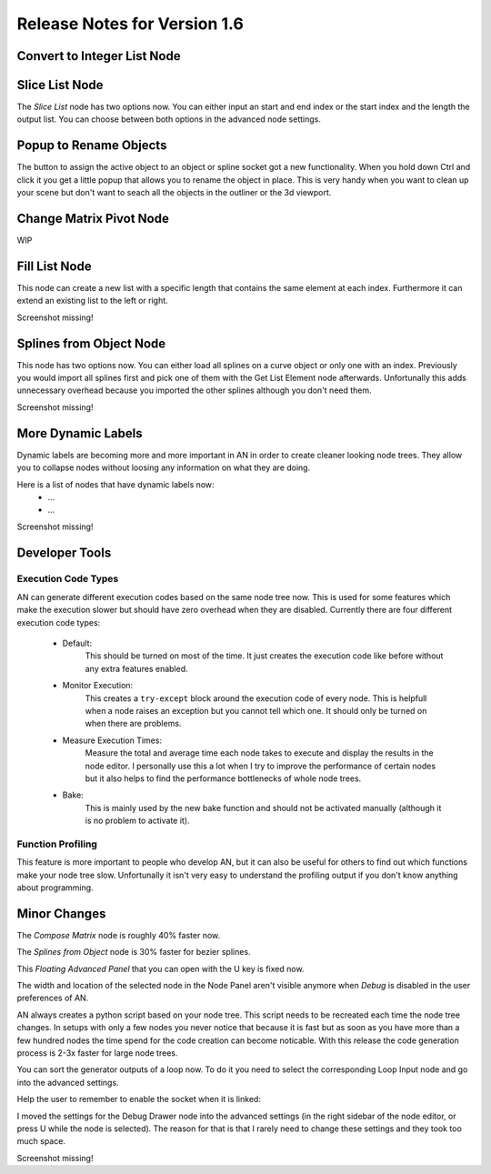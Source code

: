 Release Notes for Version 1.6
=============================

Convert to Integer List Node
****************************

.. image:: images_v1_6/convert_to_integer_node.png


Slice List Node
***************

The *Slice List* node has two options now. You can either input an start and end
index or the start index and the length the output list. You can choose between
both options in the advanced node settings.

.. image:: images_v1_6/slice_list_node.png


Popup to Rename Objects
***********************

The button to assign the active object to an object or spline socket got a
new functionality. When you hold down Ctrl and click it you get a little popup
that allows you to rename the object in place. This is very handy when you
want to clean up your scene but don't want to seach all the objects in the
outliner or the 3d viewport.

.. image:: images_v1_6/object_renaming.gif


Change Matrix Pivot Node
************************

WIP


Fill List Node
**************

This node can create a new list with a specific length that contains the same
element at each index. Furthermore it can extend an existing list to the left
or right.

Screenshot missing!


Splines from Object Node
************************

This node has two options now. You can either load all splines on a curve object
or only one with an index. Previously you would import all splines first and
pick one of them with the Get List Element node afterwards. Unfortunally
this adds unnecessary overhead because you imported the other splines although
you don't need them.

Screenshot missing!


More Dynamic Labels
*******************

Dynamic labels are becoming more and more important in AN in order to create
cleaner looking node trees. They allow you to collapse nodes without loosing
any information on what they are doing.

Here is a list of nodes that have dynamic labels now:
    - ...
    - ...

Screenshot missing!


Developer Tools
***************

Execution Code Types
--------------------

AN can generate different execution codes based on the same node tree now.
This is used for some features which make the execution slower but should have
zero overhead when they are disabled. Currently there are four different
execution code types:

    - Default:
        This should be turned on most of the time. It just creates the execution
        code like before without any extra features enabled.
    - Monitor Execution:
        This creates a ``try-except`` block around the execution code of every
        node. This is helpfull when a node raises an exception but you cannot
        tell which one. It should only be turned on when there are problems.
    - Measure Execution Times:
        Measure the total and average time each node takes to execute and display
        the results in the node editor. I personally use this a lot when I try
        to improve the performance of certain nodes but it also helps to find
        the performance bottlenecks of whole node trees.
    - Bake:
        This is mainly used by the new bake function and should not be activated
        manually (although it is no problem to activate it).


    .. image:: images_v1_6/measure_execution_times.png

Function Profiling
------------------

This feature is more important to people who develop AN, but it can also be
useful for others to find out which functions make your node tree slow.
Unfortunally it isn't very easy to understand the profiling output if you
don't know anything about programming.

    .. image:: images_v1_6/profile.png


Minor Changes
*************

The *Compose Matrix* node is roughly 40% faster now.

The *Splines from Object* node is 30% faster for bezier splines.

This *Floating Advanced Panel* that you can open with the U key is fixed now.

The width and location of the selected node in the Node Panel aren't visible
anymore when *Debug* is disabled in the user preferences of AN.

AN always creates a python script based on your node tree. This script
needs to be recreated each time the node tree changes. In setups with only a
few nodes you never notice that because it is fast but as soon as you have more
than a few hundred nodes the time spend for the code creation can become noticable.
With this release the code generation process is 2-3x faster for large node trees.

You can sort the generator outputs of a loop now. To do it you need to select the
corresponding Loop Input node and go into the advanced settings.

Help the user to remember to enable the socket when it is linked:

.. image:: images_v1_6/is_used_helper.png

I moved the settings for the Debug Drawer node into the advanced settings
(in the right sidebar of the node editor, or press U while the node is selected).
The reason for that is that I rarely need to change these settings and they took
too much space.

Screenshot missing!
